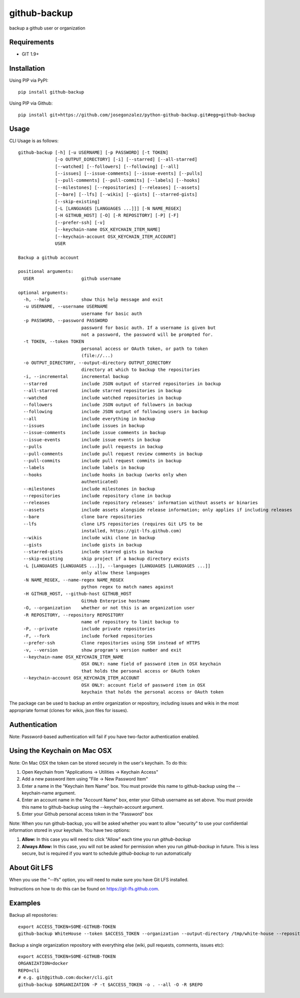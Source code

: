 =============
github-backup
=============

|PyPI| |Python Versions|

backup a github user or organization

Requirements
============

- GIT 1.9+

Installation
============

Using PIP via PyPI::

    pip install github-backup

Using PIP via Github::

    pip install git+https://github.com/josegonzalez/python-github-backup.git#egg=github-backup

Usage
=====

CLI Usage is as follows::

    github-backup [-h] [-u USERNAME] [-p PASSWORD] [-t TOKEN]
                  [-o OUTPUT_DIRECTORY] [-i] [--starred] [--all-starred]
                  [--watched] [--followers] [--following] [--all]
                  [--issues] [--issue-comments] [--issue-events] [--pulls]
                  [--pull-comments] [--pull-commits] [--labels] [--hooks]
                  [--milestones] [--repositories] [--releases] [--assets]
                  [--bare] [--lfs] [--wikis] [--gists] [--starred-gists]
                  [--skip-existing]
                  [-L [LANGUAGES [LANGUAGES ...]]] [-N NAME_REGEX]
                  [-H GITHUB_HOST] [-O] [-R REPOSITORY] [-P] [-F]
                  [--prefer-ssh] [-v]
                  [--keychain-name OSX_KEYCHAIN_ITEM_NAME]
                  [--keychain-account OSX_KEYCHAIN_ITEM_ACCOUNT]
                  USER

    Backup a github account

    positional arguments:
      USER                  github username

    optional arguments:
      -h, --help            show this help message and exit
      -u USERNAME, --username USERNAME
                            username for basic auth
      -p PASSWORD, --password PASSWORD
                            password for basic auth. If a username is given but
                            not a password, the password will be prompted for.
      -t TOKEN, --token TOKEN
                            personal access or OAuth token, or path to token
                            (file://...)
      -o OUTPUT_DIRECTORY, --output-directory OUTPUT_DIRECTORY
                            directory at which to backup the repositories
      -i, --incremental     incremental backup
      --starred             include JSON output of starred repositories in backup
      --all-starred         include starred repositories in backup
      --watched             include watched repositories in backup
      --followers           include JSON output of followers in backup
      --following           include JSON output of following users in backup
      --all                 include everything in backup
      --issues              include issues in backup
      --issue-comments      include issue comments in backup
      --issue-events        include issue events in backup
      --pulls               include pull requests in backup
      --pull-comments       include pull request review comments in backup
      --pull-commits        include pull request commits in backup
      --labels              include labels in backup
      --hooks               include hooks in backup (works only when
                            authenticated)
      --milestones          include milestones in backup
      --repositories        include repository clone in backup
      --releases            include repository releases' information without assets or binaries
      --assets              include assets alongside release information; only applies if including releases
      --bare                clone bare repositories
      --lfs                 clone LFS repositories (requires Git LFS to be
                            installed, https://git-lfs.github.com)
      --wikis               include wiki clone in backup
      --gists               include gists in backup
      --starred-gists       include starred gists in backup
      --skip-existing       skip project if a backup directory exists
      -L [LANGUAGES [LANGUAGES ...]], --languages [LANGUAGES [LANGUAGES ...]]
                            only allow these languages
      -N NAME_REGEX, --name-regex NAME_REGEX
                            python regex to match names against
      -H GITHUB_HOST, --github-host GITHUB_HOST
                            GitHub Enterprise hostname
      -O, --organization    whether or not this is an organization user
      -R REPOSITORY, --repository REPOSITORY
                            name of repository to limit backup to
      -P, --private         include private repositories
      -F, --fork            include forked repositories
      --prefer-ssh          Clone repositories using SSH instead of HTTPS
      -v, --version         show program's version number and exit
      --keychain-name OSX_KEYCHAIN_ITEM_NAME
                            OSX ONLY: name field of password item in OSX keychain
                            that holds the personal access or OAuth token
      --keychain-account OSX_KEYCHAIN_ITEM_ACCOUNT
                            OSX ONLY: account field of password item in OSX
                            keychain that holds the personal access or OAuth token


The package can be used to backup an *entire* organization or repository, including issues and wikis in the most appropriate format (clones for wikis, json files for issues).

Authentication
==============

Note: Password-based authentication will fail if you have two-factor authentication enabled.

Using the Keychain on Mac OSX
=============================
Note: On Mac OSX the token can be stored securely in the user's keychain. To do this:

1. Open Keychain from "Applications -> Utilities -> Keychain Access"
2. Add a new password item using "File -> New Password Item"
3. Enter a name in the "Keychain Item Name" box. You must provide this name to github-backup using the --keychain-name argument.
4. Enter an account name in the "Account Name" box, enter your Github username as set above. You must provide this name to github-backup using the --keychain-account argument.
5. Enter your Github personal access token in the "Password" box

Note:  When you run github-backup, you will be asked whether you want to allow "security" to use your confidential information stored in your keychain. You have two options:

1. **Allow:** In this case you will need to click "Allow" each time you run `github-backup`
2. **Always Allow:** In this case, you will not be asked for permission when you run `github-backup` in future. This is less secure, but is required if you want to schedule `github-backup` to run automatically

About Git LFS
=============

When you use the "--lfs" option, you will need to make sure you have Git LFS installed.

Instructions on how to do this can be found on https://git-lfs.github.com.

Examples
========

Backup all repositories::

    export ACCESS_TOKEN=SOME-GITHUB-TOKEN
    github-backup WhiteHouse --token $ACCESS_TOKEN --organization --output-directory /tmp/white-house --repositories

Backup a single organization repository with everything else (wiki, pull requests, comments, issues etc)::

    export ACCESS_TOKEN=SOME-GITHUB-TOKEN
    ORGANIZATION=docker
    REPO=cli
    # e.g. git@github.com:docker/cli.git
    github-backup $ORGANIZATION -P -t $ACCESS_TOKEN -o . --all -O -R $REPO

.. |PyPI| image:: https://img.shields.io/pypi/v/github-backup.svg
   :target: https://pypi.python.org/pypi/github-backup/
.. |Python Versions| image:: https://img.shields.io/pypi/pyversions/github-backup.svg
   :target: https://github.com/albertyw/github-backup
